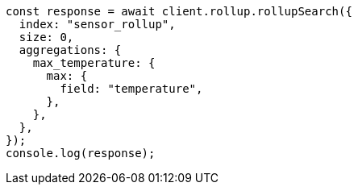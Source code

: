 // This file is autogenerated, DO NOT EDIT
// Use `node scripts/generate-docs-examples.js` to generate the docs examples

[source, js]
----
const response = await client.rollup.rollupSearch({
  index: "sensor_rollup",
  size: 0,
  aggregations: {
    max_temperature: {
      max: {
        field: "temperature",
      },
    },
  },
});
console.log(response);
----
